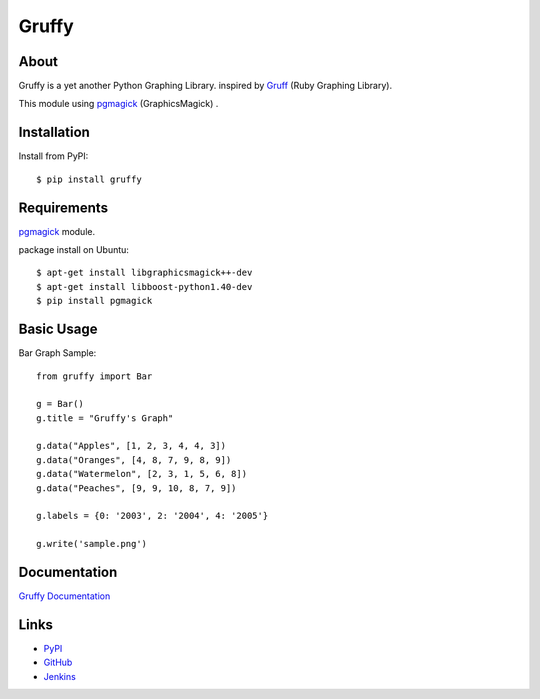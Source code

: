 Gruffy
======

About
-----
Gruffy is a yet another Python Graphing Library.
inspired by `Gruff`_ (Ruby Graphing Library).

This module using `pgmagick`_ (GraphicsMagick) .

.. _`Gruff`: http://nubyonrails.com/pages/gruff
.. _`pgmagick`: http://pypi.python.org/pypi/pgmagick/


Installation
------------
Install from PyPI::

    $ pip install gruffy


Requirements
------------
`pgmagick`_ module.

package install on Ubuntu::

    $ apt-get install libgraphicsmagick++-dev
    $ apt-get install libboost-python1.40-dev
    $ pip install pgmagick


Basic Usage
-----------

Bar Graph Sample::

    from gruffy import Bar

    g = Bar()
    g.title = "Gruffy's Graph"

    g.data("Apples", [1, 2, 3, 4, 4, 3])
    g.data("Oranges", [4, 8, 7, 9, 8, 9])
    g.data("Watermelon", [2, 3, 1, 5, 6, 8])
    g.data("Peaches", [9, 9, 10, 8, 7, 9])

    g.labels = {0: '2003', 2: '2004', 4: '2005'}

    g.write('sample.png')


Documentation
-------------
`Gruffy Documentation`_

.. _`Gruffy Documentation`: http://www.hexacosa.net/documents/gruffy/


Links
-----
* PyPI_
* GitHub_
* Jenkins_

.. _PyPI: http://pypi.python.org/pypi/gruffy
.. _GitHub: http://github.com/hhatto/gruffy
.. _Jenkins: http://jenkins.hexacosa.net/job/gruffy/

